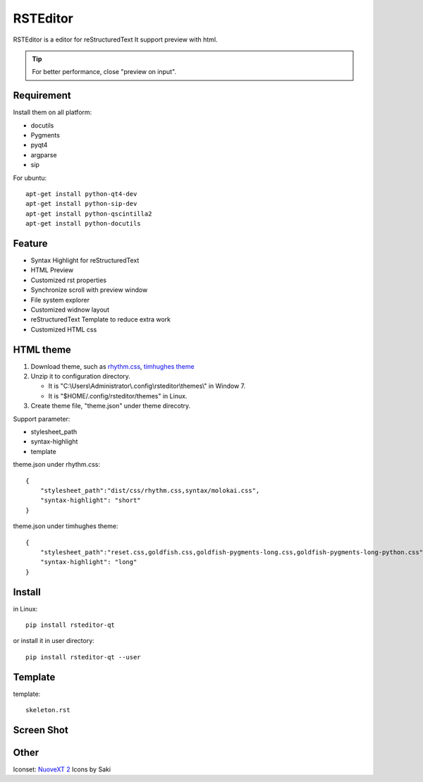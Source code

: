 =========
RSTEditor
=========
|version| |download|

RSTEditor is a editor for reStructuredText It support preview with html.

.. tip::

   For better performance, close "preview on input".

Requirement
===========
Install them on all platform:

+ docutils
+ Pygments
+ pyqt4
+ argparse
+ sip

For ubuntu::

    apt-get install python-qt4-dev
    apt-get install python-sip-dev
    apt-get install python-qscintilla2
    apt-get install python-docutils

Feature
=======
+ Syntax Highlight for reStructuredText
+ HTML Preview
+ Customized rst properties
+ Synchronize scroll with preview window
+ File system explorer
+ Customized widnow layout
+ reStructuredText Template to reduce extra work
+ Customized HTML css

HTML theme
===========
#. Download theme, such as rhythm.css_, `timhughes theme`_

#. Unzip it to configuration directory.

   + It is "C:\\Users\\Administrator\\.config\\rsteditor\\themes\\" in Window 7.
   + It is "$HOME/.config/rsteditor/themes" in Linux.

#. Create theme file, "theme.json" under theme direcotry.

Support parameter:

+ stylesheet_path
+ syntax-highlight
+ template

theme.json under rhythm.css::

    {
        "stylesheet_path":"dist/css/rhythm.css,syntax/molokai.css",
        "syntax-highlight": "short"
    }

theme.json under timhughes theme::

    {
        "stylesheet_path":"reset.css,goldfish.css,goldfish-pygments-long.css,goldfish-pygments-long-python.css",
        "syntax-highlight": "long"
    }

.. _rhythm.css: https://github.com/Rykka/rhythm.css/archive/master.zip
.. _`timhughes theme`: https://bitbucket.org/timhughes/restructuredtext-theme/get/0de88230f44a.zip

Install
=======
in Linux::

    pip install rsteditor-qt

or install it in user directory::

    pip install rsteditor-qt --user

Template
========
template::

    skeleton.rst

Screen Shot
===========
.. image:: screenshot.png

.. |version| image:: https://img.shields.io/pypi/v/rsteditor.png
   :target: https://pypi.python.org/pypi/rsteditor
   :alt: Version

.. |download| image:: https://img.shields.io/pypi/dm/rsteditor.png
   :target: https://pypi.python.org/pypi/rsteditor
   :alt: Downloads

Other
======
Iconset: `NuoveXT 2`_ Icons by Saki


.. _`NuoveXT 2`: http://www.iconarchive.com/show/nuoveXT-2-icons-by-saki.2.html
